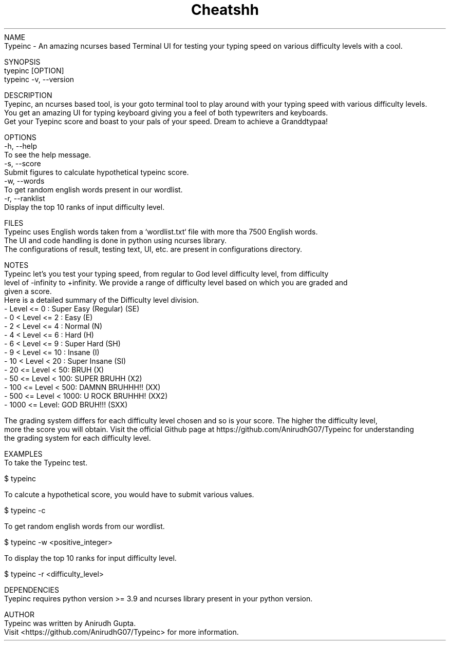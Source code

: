 .TH Cheatshh 1 "May 2024" "Typeinc Manual" "Typein Manual Page"
NAME
    Typeinc - An amazing ncurses based Terminal UI for testing your typing speed on various difficulty levels with a cool.

SYNOPSIS
    tyepinc [OPTION]
    typeinc -v, --version

DESCRIPTION
    Tyepinc, an ncurses based tool, is your goto terminal tool to play around with your typing speed with various difficulty levels.
    You get an amazing UI for typing keyboard giving you a feel of both typewriters and keyboards.
    Get your Tyepinc score and boast to your pals of your speed. Dream to achieve a Granddtypaa!

OPTIONS
    -h, --help
        To see the help message.
    -s, --score
        Submit figures to calculate hypothetical typeinc score.
    -w, --words
        To get random english words present in our wordlist.
    -r, --ranklist
        Display the top 10 ranks of input difficulty level.

FILES
    Typeinc uses English words taken from a `wordlist.txt` file with more tha 7500 English words.
    The UI and code handling is done in python using ncurses library.
    The configurations of result, testing text, UI, etc. are present in configurations directory.

NOTES
    Typeinc let's you test your typing speed, from regular to God level difficulty level, from difficulty
    level of -infinity to +infinity. We provide a range of difficulty level based on which you are graded and
    given a score. 
    Here is a detailed summary of the Difficulty level division.
        - Level <= 0 : Super Easy (Regular) (SE)
        - 0 < Level <= 2 : Easy (E)
        - 2 < Level <= 4 : Normal (N)
        - 4 < Level <= 6 : Hard (H)
        - 6 < Level <= 9 : Super Hard (SH)
        - 9 < Level <= 10 : Insane (I)
        - 10 < Level < 20 : Super Insane (SI)
        - 20 <= Level < 50: BRUH (X)
        - 50 <= Level < 100: SUPER BRUHH (X2)
        - 100 <= Level < 500: DAMNN BRUHHH!! (XX)
        - 500 <= Level < 1000: U ROCK BRUHHH! (XX2)
        - 1000 <= Level: GOD BRUH!!! (SXX)
    
    The grading system differs for each difficulty level chosen and so is your score. The higher the difficulty level,
    more the score you will obtain. Visit the official Github page at https://github.com/AnirudhG07/Typeinc for understanding
    the grading system for each difficulty level.
    
EXAMPLES
    To take the Typeinc test.

        $ typeinc
        
    To calcute a hypothetical score, you would have to submit various values.

        $ typeinc -c

    To get random english words from our wordlist.

        $ typeinc -w <positive_integer>

    To display the top 10 ranks for input difficulty level.

        $ typeinc -r <difficulty_level>
    
DEPENDENCIES
    Tyepinc requires python version >= 3.9 and ncurses library present in your python version.

AUTHOR
    Typeinc was written by Anirudh Gupta.
    Visit <https://github.com/AnirudhG07/Typeinc> for more information.
